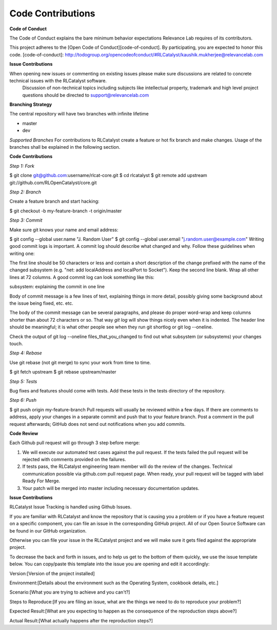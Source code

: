 Code Contributions
==================

**Code of Conduct** 

The Code of Conduct explains the bare minimum behavior expectations Relevance Lab requires of its contributors.

This project adheres to the [Open Code of Conduct][code-of-conduct]. By participating, you are expected to honor this code.
[code-of-conduct]: http://todogroup.org/opencodeofconduct/#RLCatalyst/kaushik.mukherjee@relevancelab.com


**Issue Contributions** 

When opening new issues or commenting on existing issues please make sure discussions are related to concrete technical issues with the RLCatalyst software.
  Discussion of non-technical topics including subjects like intellectual property, trademark and high level project questions should be directed to support@relevancelab.com


**Branching Strategy**

The central repository will have two branches with infinite lifetime

* master 
* dev 

*Supported Branches* 
For contributions to RLCatalyst create a feature or hot fix branch and make changes. Usage of the branches shall be explained in the following section.


**Code Contributions**

*Step 1: Fork*

$ git clone git@github.com:username/rlcat-core.git
$ cd rlcatalyst
$ git remote add upstream git://github.com/RLOpenCatalyst/core.git

*Step 2: Branch*

Create a feature branch and start hacking:

$ git checkout -b my-feature-branch -t origin/master

*Step 3: Commit*

Make sure git knows your name and email address:

$ git config --global user.name "J. Random User"
$ git config --global user.email "j.random.user@example.com"
Writing good commit logs is important. A commit log should describe what changed and why. Follow these guidelines when writing one:

The first line should be 50 characters or less and contain a short description of the change prefixed with the name of the changed subsystem (e.g. "net: add localAddress and localPort to Socket").
Keep the second line blank.
Wrap all other lines at 72 columns.
A good commit log can look something like this:

subsystem: explaining the commit in one line

Body of commit message is a few lines of text, explaining things
in more detail, possibly giving some background about the issue
being fixed, etc. etc.

The body of the commit message can be several paragraphs, and
please do proper word-wrap and keep columns shorter than about
72 characters or so. That way `git log` will show things
nicely even when it is indented.
The header line should be meaningful; it is what other people see when they run git shortlog or git log --oneline.

Check the output of git log --oneline files_that_you_changed to find out what subsystem (or subsystems) your changes touch.

*Step 4: Rebase*

Use git rebase (not git merge) to sync your work from time to time.

$ git fetch upstream
$ git rebase upstream/master

*Step 5: Tests*

Bug fixes and features should come with tests. Add these tests in the tests directory of the repository.

*Step 6: Push*

$ git push origin my-feature-branch
Pull requests will usually be reviewed within a few days. If there are comments to address, apply your changes in a separate commit and push that to your feature branch. Post a comment in the pull request afterwards; GitHub does not send out notifications when you add commits.

**Code Review**

Each Github pull request will go through 3 step before merge:

1. We will execute our automated test cases against the pull request. If the tests failed the pull request will be rejected with comments provided on the failures.

2. If tests pass, the RLCatalyst engineering team member will do the review of the changes. Technical communication possible via github.com pull request page. When ready, your pull request will be tagged with label Ready For Merge.

3. Your patch will be merged into master including necessary documentation updates.

**Issue Contributions**

RLCatalyst Issue Tracking is handled using Github Issues.

If you are familiar with RLCatalyst and know the repository that is causing you a problem or if you have a feature request on a specific component, you can file an issue in the corresponding GitHub project. All of our Open Source Software can be found in our GitHub organization.

Otherwise you can file your issue in the RLCatalyst project and we will make sure it gets filed against the appropriate project.

To decrease the back and forth in issues, and to help us get to the bottom of them quickly, we use the issue template below. You can copy/paste this template into the issue you are opening and edit it accordingly::


Version:[Version of the project installed]

Environment:[Details about the environment such as the Operating System, cookbook details, etc.]

Scenario:[What you are trying to achieve and you can't?]

Steps to Reproduce:[If you are filing an issue, what are the things we need to do to reproduce your problem?]

Expected Result:[What are you expecting to happen as the consequence of the reproduction steps above?]

Actual Result:[What actually happens after the reproduction steps?]


